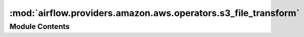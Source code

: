 :mod:`airflow.providers.amazon.aws.operators.s3_file_transform`
===============================================================

.. py:module:: airflow.providers.amazon.aws.operators.s3_file_transform


Module Contents
---------------

.. py:class:: S3FileTransformOperator(*, source_s3_key: str, dest_s3_key: str, transform_script: Optional[str] = None, select_expression=None, script_args: Optional[Sequence[str]] = None, source_aws_conn_id: str = 'aws_default', source_verify: Optional[Union[bool, str]] = None, dest_aws_conn_id: str = 'aws_default', dest_verify: Optional[Union[bool, str]] = None, replace: bool = False, **kwargs)

   Bases: :class:`airflow.models.BaseOperator`

   Copies data from a source S3 location to a temporary location on the
   local filesystem. Runs a transformation on this file as specified by
   the transformation script and uploads the output to a destination S3
   location.

   The locations of the source and the destination files in the local
   filesystem is provided as an first and second arguments to the
   transformation script. The transformation script is expected to read the
   data from source, transform it and write the output to the local
   destination file. The operator then takes over control and uploads the
   local destination file to S3.

   S3 Select is also available to filter the source contents. Users can
   omit the transformation script if S3 Select expression is specified.

   :param source_s3_key: The key to be retrieved from S3. (templated)
   :type source_s3_key: str
   :param dest_s3_key: The key to be written from S3. (templated)
   :type dest_s3_key: str
   :param transform_script: location of the executable transformation script
   :type transform_script: str
   :param select_expression: S3 Select expression
   :type select_expression: str
   :param script_args: arguments for transformation script (templated)
   :type script_args: sequence of str
   :param source_aws_conn_id: source s3 connection
   :type source_aws_conn_id: str
   :param source_verify: Whether or not to verify SSL certificates for S3 connection.
       By default SSL certificates are verified.
       You can provide the following values:

       - ``False``: do not validate SSL certificates. SSL will still be used
            (unless use_ssl is False), but SSL certificates will not be
            verified.
       - ``path/to/cert/bundle.pem``: A filename of the CA cert bundle to uses.
            You can specify this argument if you want to use a different
            CA cert bundle than the one used by botocore.

       This is also applicable to ``dest_verify``.
   :type source_verify: bool or str
   :param dest_aws_conn_id: destination s3 connection
   :type dest_aws_conn_id: str
   :param dest_verify: Whether or not to verify SSL certificates for S3 connection.
       See: ``source_verify``
   :type dest_verify: bool or str
   :param replace: Replace dest S3 key if it already exists
   :type replace: bool

   .. attribute:: template_fields
      :annotation: = ['source_s3_key', 'dest_s3_key', 'script_args']

      

   .. attribute:: template_ext
      :annotation: = []

      

   .. attribute:: ui_color
      :annotation: = #f9c915

      

   
   .. method:: execute(self, context)




